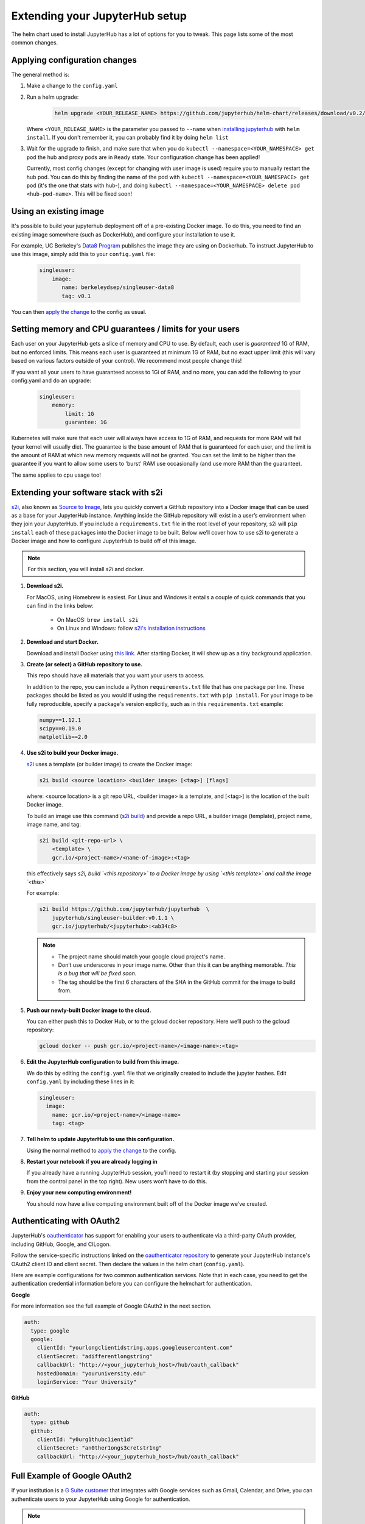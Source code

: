 Extending your JupyterHub setup
===============================

The helm chart used to install JupyterHub has a lot of options for you to tweak. This page lists some of the most common changes.

Applying configuration changes
------------------------------

The general method is:

1. Make a change to the ``config.yaml``
2. Run a helm upgrade:

     .. code-block:: bash

        helm upgrade <YOUR_RELEASE_NAME> https://github.com/jupyterhub/helm-chart/releases/download/v0.2/jupyterhub-0.2.tgz -f config.yaml

   Where ``<YOUR_RELEASE_NAME>`` is the parameter you passed to ``--name`` when `installing jupyterhub <setup-jupyterhub.html#install-jupyterhub>`_ with
   ``helm install``. If you don't remember it, you can probably find it by doing ``helm list``
3. Wait for the upgrade to finish, and make sure that when you do ``kubectl --namespace=<YOUR_NAMESPACE> get pod`` the hub and proxy pods are in ``Ready`` state. Your configuration change has been applied!

   .. note::

   Currently, most config changes (except for changing with user image is used) require you to manually restart the hub pod. You can do this by finding the name of the pod with ``kubectl --namespace=<YOUR_NAMESPACE> get pod`` (it's the one that stats with hub-), and doing ``kubectl --namespace=<YOUR_NAMESPACE> delete pod <hub-pod-name>``. This will be fixed soon!


Using an existing image
-----------------------

It's possible to build your jupyterhub deployment off of a pre-existing Docker image.
To do this, you need to find an existing image somewhere (such as DockerHub), and configure
your installation to use it.

For example, UC Berkeley's `Data8 Program <https://hub.docker.com/r/berkeleydsep/singleuser-data8>`_ publishes the image they are using on Dockerhub.
To instruct JupyterHub to use this image, simply add this to your ``config.yaml`` file:

    .. code-block:: yaml

       singleuser:
           image:
              name: berkeleydsep/singleuser-data8
              tag: v0.1


You can then `apply the change <#applying-configuration-changes>`_ to the config as usual.

Setting memory and CPU guarantees / limits for your users
---------------------------------------------------------

Each user on your JupyterHub gets a slice of memory and CPU to use. By default, each user is
*guaranteed* 1G of RAM, but no enforced limits. This means each user is guaranteed at minimum
1G of RAM, but no exact upper limit (this will vary based on various factors outside of your
control). We recommend most people change this!

If you want all your users to have guaranteed access to 1Gi of RAM, and no more, you can add the
following to your config.yaml and do an upgrade:

    .. code-block:: yaml

       singleuser:
           memory:
               limit: 1G
               guarantee: 1G

Kubernetes will make sure that each user will always have access to 1G of RAM, and requests for
more RAM will fail (your kernel will usually die). The guarantee is the base amount of RAM that
is guaranteed for each user, and the limit is the amount of RAM at which new memory requests
will not be granted. You can set the limit to be higher than the guarantee if you want to allow
some users to 'burst' RAM use occasionally (and use more RAM than the guarantee).

The same applies to cpu usage too!


Extending your software stack with s2i
--------------------------------------

`s2i`_, also known as `Source to Image`_, lets you
quickly convert a GitHub repository into a Docker image that can be used as a
base for your JupyterHub instance. Anything inside the GitHub repository
will exist in a user’s environment when they join your JupyterHub. If you
include a ``requirements.txt`` file in the root level of your repository,
s2i will ``pip install`` each of these packages into the Docker image to be
built. Below we’ll cover how to use s2i to generate a Docker image and how to
configure JupyterHub to build off of this image.

.. note::
       For this section, you will install `s2i` and docker.

1. **Download s2i.**

   For MacOS, using Homebrew is easiest. For Linux and
   Windows it entails a couple of quick commands that you can find in the
   links below:

       - On MacOS: ``brew install s2i``
       - On Linux and Windows: follow `s2i's installation instructions
         <https://github.com/openshift/source-to-image#installation>`_

2. **Download and start Docker.**

   Download and install Docker using
   `this link <https://store.docker.com/search?offering=community&platform=desktop%2Cserver&q=&type=edition>`_.
   After starting Docker, it will show up as a tiny background application.

3. **Create (or select) a GitHub repository to use.**

   This repo should have all materials that you want your users to access.

   In addition to the repo, you can include a Python ``requirements.txt`` file
   that has one package per line. These packages should be listed as you
   would if using the ``requirements.txt`` with ``pip install``. For your
   image to be fully reproducible, specify a package's version explicitly,
   such as in this ``requirements.txt`` example:

   .. code-block:: bash

          numpy==1.12.1
          scipy==0.19.0
          matplotlib==2.0

4. **Use s2i to build your Docker image.**

   `s2i`_ uses a template (or builder image) to create the Docker image:

   .. code-block:: bash

       s2i build <source location> <builder image> [<tag>] [flags]

   where: <source location> is a git repo URL, <builder image> is a template,
   and [<tag>] is the location of the built Docker image.

   To build an image use
   this command (`s2i build`_) and provide a repo URL, a builder image
   (template), project name, image name, and tag:

   .. code-block:: bash

       s2i build <git-repo-url> \
           <template> \
           gcr.io/<project-name>/<name-of-image>:<tag>

   this effectively says *s2i, build `<this repository>` to a Docker image by
   using `<this template>` and call the image `<this>`*

   For example:

   .. code-block:: bash

       s2i build https://github.com/jupyterhub/jupyterhub  \
           jupyterhub/singleuser-builder:v0.1.1 \
           gcr.io/jupyterhub/<jupyterhub>:<ab34c8>

   .. note::
         - The project name should match your google cloud project's name.
         - Don’t use underscores in your image name. Other than this it can be
           anything memorable. *This is a bug that will be fixed soon.*
         - The tag should be the first 6 characters of the SHA in the GitHub
           commit for the image to build from.

5. **Push our newly-built Docker image to the cloud.**

   You can either push this
   to Docker Hub, or to the gcloud docker repository. Here we’ll push to the
   gcloud repository:

   .. code-block:: bash

       gcloud docker -- push gcr.io/<project-name>/<image-name>:<tag>

6.  **Edit the JupyterHub configuration to build from this image.**

    We do this by editing the ``config.yaml`` file that we originally created
    to include the jupyter hashes. Edit ``config.yaml`` by including these
    lines in it:

    .. code-block:: bash

          singleuser:
            image:
              name: gcr.io/<project-name>/<image-name>
              tag: <tag>

7. **Tell helm to update JupyterHub to use this configuration.**

   Using the normal method to `apply the change <#applying-configuration-changes>`_
   to the config.

8. **Restart your notebook if you are already logging in**

   If you already have a running JupyterHub session, you’ll need to restart it (by stopping and starting your session from the control panel in the top right). New users won’t have to do this.

9. **Enjoy your new computing environment!**

   You should now have a live computing environment built off of the Docker
   image we’ve created.


Authenticating with OAuth2
--------------------------

JupyterHub's `oauthenticator <https://github.com/jupyterhub/oauthenticator>`_ has support for enabling your users to authenticate via a third-party OAuth provider, including GitHub, Google, and CILogon.

Follow the service-specific instructions linked on the `oauthenticator repository <https://github.com/jupyterhub/oauthenticator>`_ to generate your JupyterHub instance's OAuth2 client ID and client secret. Then declare the values in the helm chart (``config.yaml``).

Here are example configurations for two common authentication services. Note that
in each case, you need to get the authentication credential information before
you can configure the helmchart for authentication.

**Google**

For more information see the full example of Google OAuth2 in the next section.

.. code-block:: yaml

    auth:
      type: google
      google:
        clientId: "yourlongclientidstring.apps.googleusercontent.com"
        clientSecret: "adifferentlongstring"
        callbackUrl: "http://<your_jupyterhub_host>/hub/oauth_callback"
        hostedDomain: "youruniversity.edu"
        loginService: "Your University"

**GitHub**

.. code-block:: yaml

      auth:
        type: github
        github:
          clientId: "y0urg1thubc1ient1d"
          clientSecret: "an0ther1ongs3cretstr1ng"
          callbackUrl: "http://<your_jupyterhub_host>/hub/oauth_callback"

Full Example of Google OAuth2
-----------------------------

If your institution is a `G Suite customer <https://gsuite.google.com>`_ that integrates with Google services such as Gmail, Calendar, and Drive, you can authenticate users to your JupyterHub using Google for authentication.

.. note::
       Google requires that you specify a fully qualified domain name for your hub rather than an IP address.

1. Log in to the `Google API Console <https://console.developers.google.com>`_.

2. Select a project > Create a project... and set 'Project name'. This is a short term that is only displayed in the console. If you have already created a project you may skip this step.

3. Type "Credentials" in the search field at the top and click to access the Credentials API.

4. Click "Create credentials", then "OAuth client ID". Choose "Application type" > "Web application".

5. Enter a name for your JupyterHub instance. You can give it a descriptive name or set it to be the hub's hostname.

6. Set "Authorized JavaScript origins" to be your hub's URL.

7. Set "Authorized redirect URIs" to be your hub's URL followed by "/hub/oauth_callback". For example http://example.com/hub/oauth_callback.

8. When you click "Create", the console will generate and display a Client ID and Client Secret. Save these values.

9. Type "consent screen" in the search field at the top and click to access the OAuth consent screen. Here you will customize what your users see when they login to your JupyterHub instance for the first time. Click Save when you are done.

10. In your helm chart, create a stanza that contains these OAuth fields:

.. code-block:: bash

    auth:
      type: google
      google:
        clientId: "yourlongclientidstring.apps.googleusercontent.com"
        clientSecret: "adifferentlongstring"
        callbackUrl: "http://<your_jupyterhub_host>/hub/oauth_callback"
        hostedDomain: "youruniversity.edu"
        loginService: "Your University"

The 'callbackUrl' key is set to the authorized redirect URI you specified earlier. Set 'hostedDomain' to your institution's domain name. The value of 'loginService' is a descriptive term for your institution that reminds your users which account they are using to login.


.. _s2i:  https://github.com/openshift/source-to-image
.. _Source to Image: https://github.com/openshift/source-to-image
.. _s2i build: https://github.com/openshift/source-to-image/blob/master/docs/cli.md#s2i-build
